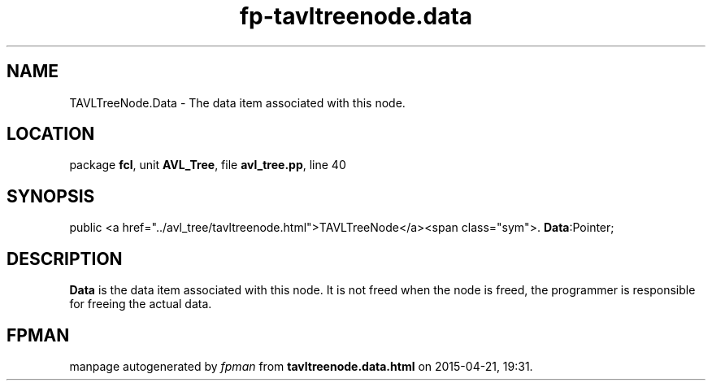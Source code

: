 .\" file autogenerated by fpman
.TH "fp-tavltreenode.data" 3 "2014-03-14" "fpman" "Free Pascal Programmer's Manual"
.SH NAME
TAVLTreeNode.Data - The data item associated with this node.
.SH LOCATION
package \fBfcl\fR, unit \fBAVL_Tree\fR, file \fBavl_tree.pp\fR, line 40
.SH SYNOPSIS
public <a href="../avl_tree/tavltreenode.html">TAVLTreeNode</a><span class="sym">. \fBData\fR:Pointer;
.SH DESCRIPTION
\fBData\fR is the data item associated with this node. It is not freed when the node is freed, the programmer is responsible for freeing the actual data.


.SH FPMAN
manpage autogenerated by \fIfpman\fR from \fBtavltreenode.data.html\fR on 2015-04-21, 19:31.

